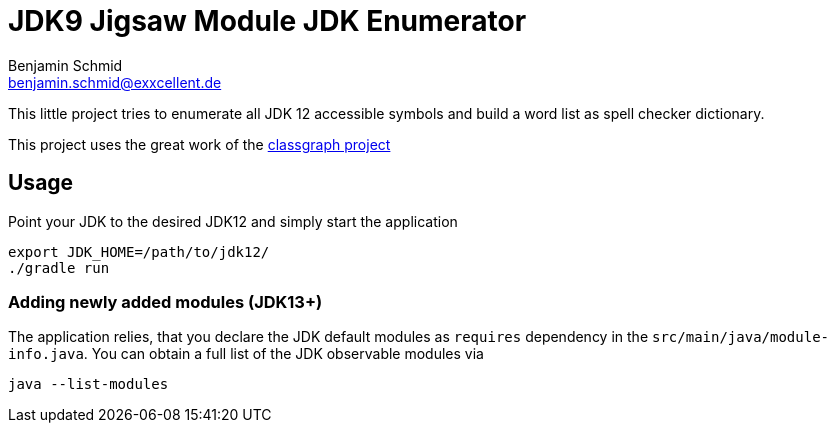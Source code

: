 = JDK9 Jigsaw Module JDK Enumerator
Benjamin Schmid <benjamin.schmid@exxcellent.de>

This little project tries to enumerate all JDK 12 accessible symbols and build a
word list as spell checker dictionary.

This project uses the great work of the
link:https://github.com/classgraph/classgraph[classgraph project]

== Usage

Point your JDK to the desired JDK12 and simply start the application


    export JDK_HOME=/path/to/jdk12/
    ./gradle run


=== Adding newly added modules (JDK13+)

The application relies, that you declare the JDK default modules as `requires`
dependency in the `src/main/java/module-info.java`. You can obtain a full list
of the JDK observable modules via

    java --list-modules